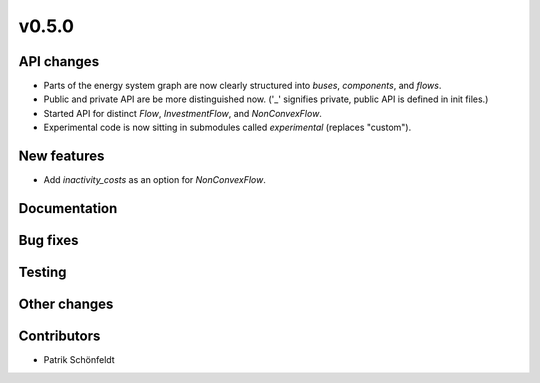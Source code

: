v0.5.0
------


API changes
###########

* Parts of the energy system graph are now clearly structured into `buses`, `components`, and `flows`.
* Public and private API are be more distinguished now. ('_' signifies private, public API is defined in init files.)
* Started API for distinct `Flow`, `InvestmentFlow`, and `NonConvexFlow`.
* Experimental code is now sitting in submodules called `experimental` (replaces "custom").



New features
############

* Add `inactivity_costs` as an option for `NonConvexFlow`.

Documentation
#############


Bug fixes
#########


Testing
#######


Other changes
#############



Contributors
############

* Patrik Schönfeldt

